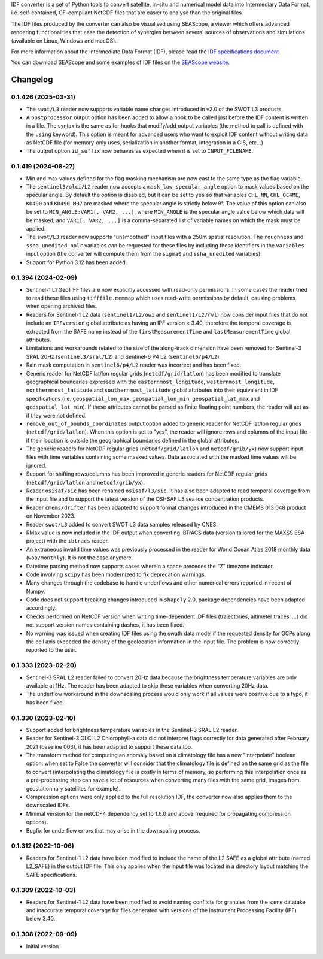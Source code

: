 IDF converter is a set of Python tools to convert satellite, in-situ and
numerical model data into Intermediary Data Format, i.e. self-contained,
CF-compliant NetCDF files that are easier to analyse than the original files.

The IDF files produced by the converter can also be visualised using SEAScope,
a viewer which offers advanced rendering functionalities that ease the
detection of synergies between several sources of observations and simulations
(available on Linux, Windows and macOS).

For more information about the Intermediate Data Format (IDF), please read the
`IDF specifications document`_

You can download SEAScope and some examples of IDF files on the
`SEAScope website`_.

.. _IDF specifications document: https://seascope.oceandatalab.com/docs/idf_specifications_1.5.pdf
.. _SEAScope website: https://seascope.oceandatalab.com


Changelog
=========

0.1.426 (2025-03-31)
--------------------

* The ``swot/L3`` reader now supports variable name changes introduced in v2.0
  of the SWOT L3 products.

* A ``postprocessor`` output option has been added to allow a hook to be called
  just before the IDF content is written in a file. The syntax is the same as
  for hooks that modify/add output variables (the method to call is defined
  with the ``using`` keyword). This option is meant for advanced users who want
  to exploit IDF content without writing data as NetCDF file (for memory-only
  uses, serialization in another format, integration in a GIS, etc...)

* The output option ``id_suffix`` now behaves as expected when it is set to
  ``INPUT_FILENAME``.

0.1.419 (2024-08-27)
--------------------

* Min and max values defined for the flag masking mechanism are now cast to the
  same type as the flag variable.

* The ``sentinel3/olci/L2`` reader now accepts a ``mask_low_specular_angle``
  option to mask values based on the specular angle. By default the option is
  disabled, but it can be set to ``yes`` so that variables ``CHL_NN``,
  ``CHL_OC4ME``, ``KD490`` and ``KD490_M07`` are masked where the specular
  angle is strictly below 9°.
  The value of this option can also be set to ``MIN_ANGLE:VAR1[, VAR2, ...]``,
  where ``MIN_ANGLE`` is the specular angle value below which data will be
  masked, and ``VAR1[, VAR2, ...]`` is a comma-separated list of variable names
  on which the mask must be applied.

* The ``swot/L3`` reader now supports "unsmoothed" input files with a 250m
  spatial resolution. The ``roughness`` and ``ssha_unedited_nolr`` variables
  can be requested for these files by including these identifiers in the
  ``variables`` input option (the converter will compute them from the
  ``sigma0`` and ``ssha_unedited`` variables).

* Support for Python 3.12 has been added.

0.1.394 (2024-02-09)
--------------------

* Sentinel-1 L1 GeoTIFF files are now explicitly accessed with read-only
  permissions. In some cases the reader tried to read these files using
  ``tifffile.memmap`` which uses read-write permissions by default, causing
  problems when opening archived files.

* Readers for Sentinel-1 L2 data (``sentinel1/L2/owi`` and
  ``sentinel1/L2/rvl``) now consider input files that do not include an
  ``IPFversion`` global attribute as having an IPF version < 3.40, therefore
  the temporal coverage is extracted from the SAFE name instead of the
  ``firstMeasurementTime`` and ``lastMeasurementTime`` global attributes.

* Limitations and workarounds related to the size of the along-track dimension
  have been removed for Sentinel-3 SRAL 20Hz (``sentinel3/sral/L2``) and
  Sentinel-6 P4 L2 (``sentinel6/p4/L2``).

* Rain mask computation in ``sentinel6/p4/L2`` reader was incorrect and has
  been fixed.

* Generic reader for NetCDF lat/lon regular grids (``netcdf/grid/latlon``) has
  been modified to translate geographical boundaries expressed with the
  ``easternmost_longitude``, ``westernmost_longitude``,
  ``northernmost_latitude`` and ``southernmost_latitude`` global attributes
  into their equivalent in IDF specifications (i.e. ``geospatial_lon_max``,
  ``geospatial_lon_min``, ``geospatial_lat_max`` and ``geospatial_lat_min``).
  If these attributes cannot be parsed as finite floating point numbers, the
  reader will act as if they were not defined.

* ``remove_out_of_bounds_coordinates`` output option added to generic reader for
  NetCDF lat/lon regular grids (``netcdf/grid/latlon``). When this option is
  set to "yes", the reader will ignore rows and columns of the input file if
  their location is outside the geographical boundaries defined in the global
  attributes.

* The generic readers for NetCDF regular grids (``netcdf/grid/latlon`` and
  ``netcdf/grib/yx``) now support input files with time variables containing
  some masked values. Data associated with the masked time values will be
  ignored.

* Support for shifting rows/columns has been improved in generic readers for
  NetCDF regular grids (``netcdf/grid/latlon`` and ``netcdf/grib/yx``).

* Reader ``osisaf/sic`` has been renamed ``osisaf/l3/sic``. It has also been
  adapted to read temporal coverage from the input file and to support the
  latest version of the OSI-SAF L3 sea ice concentration products.

* Reader ``cmems/drifter`` has been adapted to support format changes
  introduced in the CMEMS 013 048 product on November 2023.

* Reader ``swot/L3`` added to convert SWOT L3 data samples released by CNES.

* RMax value is now included in the IDF output when converting IBTrACS data
  (version tailored for the MAXSS ESA project) with the ``ìbtracs`` reader.

* An extraneous invalid time values was previously processed in the reader for
  World Ocean Atlas 2018 monthly data (``woa/monthly``). It is not the case
  anymore.

* Datetime parsing method now supports cases wherein a space precedes the "Z"
  timezone indicator.

* Code involving ``scipy`` has been modernized to fix deprecation warnings.

* Many changes through the codebase to handle underflows and other numerical
  errors reported in recent of Numpy.

* Code does not support breaking changes introduced in ``shapely`` 2.0, package
  dependencies have been adapted accordingly.

* Checks performed on NetCDF version when writing time-dependent IDF files
  (trajectories, altimeter traces, ...) did not support version names
  containing dashes, it has been fixed.

* No warning was issued when creating IDF files using the swath data model if
  the requested density for GCPs along the cell axis exceeded the density of
  the geolocation information in the input file. The problem is now correctly
  reported to the user.

0.1.333 (2023-02-20)
--------------------

* Sentinel-3 SRAL L2 reader failed to convert 20Hz data because the brightness
  temperature variables are only available at 1Hz. The reader has been adapted
  to skip these variables when converting 20Hz data.

* The underflow workaround in the downscaling process would only work if all
  values were positive due to a typo, it has been fixed.

0.1.330 (2023-02-10)
--------------------
* Support added for brightness temperature variables in the Sentinel-3 SRAL L2
  reader.

* Reader for Sentinel-3 OLCI L2 Chlorophyll-a data did not interpret flags
  correctly for data generated after February 2021 (baseline 003), it has been
  adapted to support these data too.

* The transform method for computing an anomaly based on a climatology file has
  a new "interpolate" boolean option: when set to False the converter will
  consider that the climatology file is defined on the same grid as the file to
  convert (interpolating the climatology file is costly in terms of memory, so
  performing this interpolation once as a pre-processing step can save a lot of
  resources when converting many files with the same grid, images from
  geostationnary satellites for example).

* Compression options were only applied to the full resolution IDF, the
  converter now also applies them to the downscaled IDFs.

* Minimal version for the netCDF4 dependency set to 1.6.0 and above (required
  for propagating compression options).

* Bugfix for underflow errors that may arise in the downscaling process.

0.1.312 (2022-10-06)
--------------------

* Readers for Sentinel-1 L2 data have been modified to include the name of the
  L2 SAFE as a global attribute (named L2_SAFE) in the output IDF file. This
  only applies when the input file was located in a directory layout matching
  the SAFE specifications.

0.1.309 (2022-10-03)
--------------------

* Readers for Sentinel-1 L2 data have been modified to avoid naming conflicts
  for granules from the same datatake and inaccurate temporal coverage for
  files generated with versions of the Instrument Processing Facility (IPF)
  below 3.40.

0.1.308 (2022-09-09)
--------------------

* Initial version
